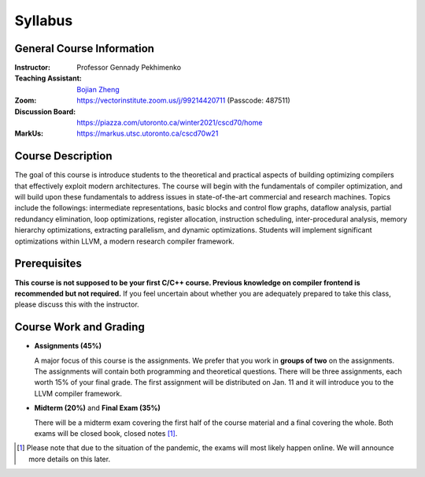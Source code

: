 Syllabus
========


General Course Information
--------------------------

:Instructor: Professor Gennady Pekhimenko
:Teaching Assistant: `Bojian Zheng`_
:Zoom: https://vectorinstitute.zoom.us/j/99214420711 (Passcode: 487511)
:Discussion Board: https://piazza.com/utoronto.ca/winter2021/cscd70/home
:MarkUs:  https://markus.utsc.utoronto.ca/cscd70w21

.. _bojian Zheng: mailto:bojian@cs.toronto.edu

Course Description
------------------

The goal of this course is introduce students to the theoretical and practical aspects
of building optimizing compilers that effectively exploit modern architectures.
The course will begin with the fundamentals of compiler optimization,
and will build upon these fundamentals to address issues in state-of-the-art 
commercial and research machines.
Topics include the followings: intermediate representations, basic blocks and control flow graphs,
dataflow analysis, partial redundancy elimination, loop optimizations,
register allocation, instruction scheduling, inter-procedural analysis,
memory hierarchy optimizations, extracting parallelism, and dynamic optimizations.
Students will implement significant optimizations within LLVM, a modern research compiler framework.


Prerequisites
-------------

**This course is not supposed to be your first C/C++ course. Previous knowledge on compiler frontend is recommended but not required.**
If you feel uncertain about whether you are adequately prepared to take this class,
please discuss this with the instructor.

Course Work and Grading
-----------------------

* **Assignments (45%)**
  
  A major focus of this course is the assignments.
  We prefer that you work in **groups of two** on the assignments.
  The assignments will contain both programming and theoretical questions.
  There will be three assignments, each worth 15% of your final grade.
  The first assignment will be distributed on Jan. 11 and 
  it will introduce you to the LLVM compiler framework.

* **Midterm (20%)** and **Final Exam (35%)**

  There will be a midterm exam covering the first half of the course material
  and a final covering the whole. Both exams will be closed book, closed notes [#]_.

.. [#] Please note that due to the situation of the pandemic,
       the exams will most likely happen online.
       We will announce more details on this later.
